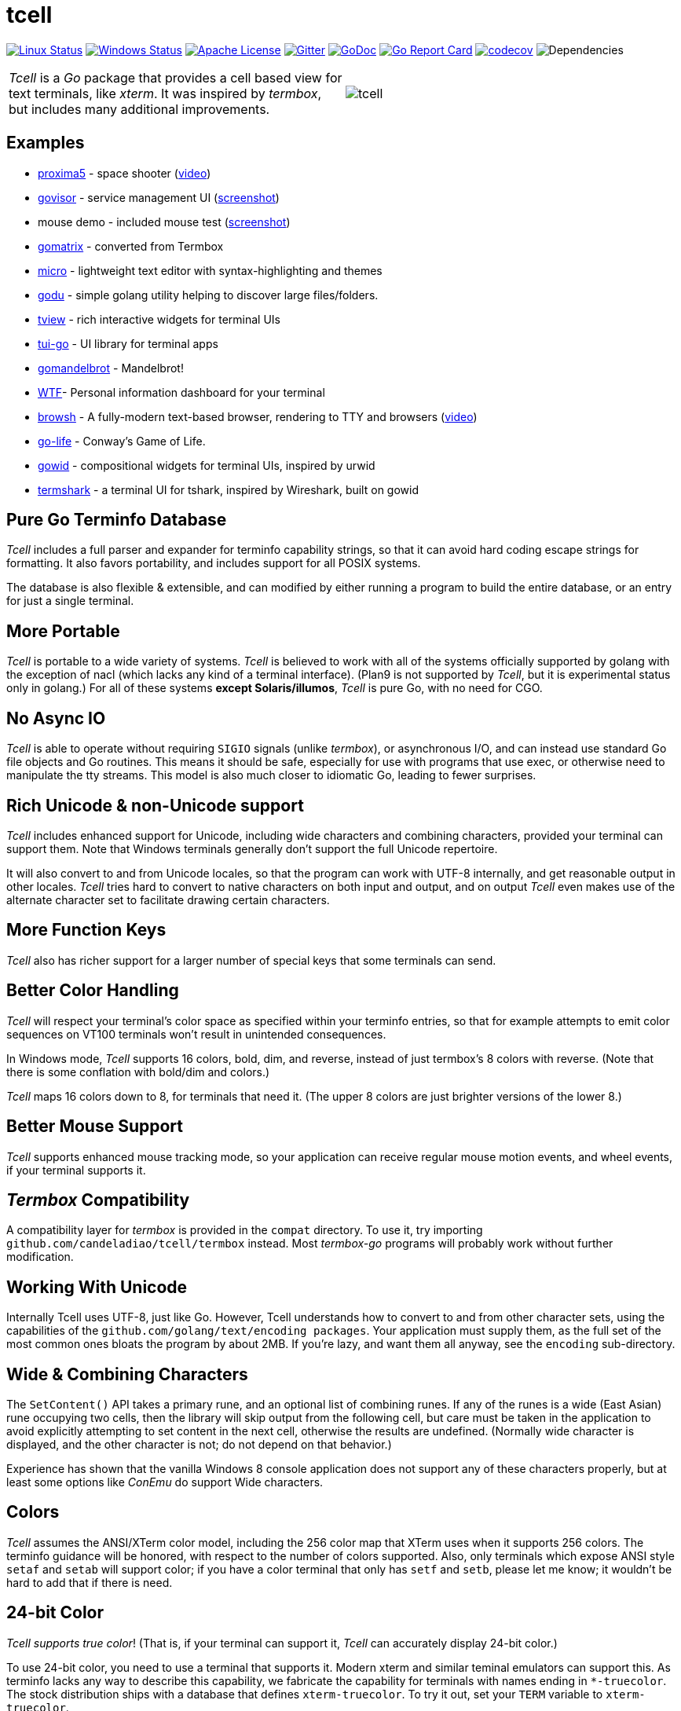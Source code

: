 = tcell


image:https://img.shields.io/travis/candeladiao/tcell.svg?label=linux[Linux Status,link="https://travis-ci.org/candeladiao/tcell"]
image:https://img.shields.io/appveyor/ci/candeladiao/tcell.svg?label=windows[Windows Status,link="https://ci.appveyor.com/project/candeladiao/tcell"]
image:https://img.shields.io/badge/license-APACHE2-blue.svg[Apache License,link="https://github.com/candeladiao/tcell/blob/master/LICENSE"]
image:https://img.shields.io/badge/gitter-join-brightgreen.svg[Gitter,link="https://gitter.im/candeladiao/tcell"]
image:https://img.shields.io/badge/godoc-reference-blue.svg[GoDoc,link="https://godoc.org/github.com/candeladiao/tcell"]
image:http://goreportcard.com/badge/candeladiao/tcell[Go Report Card,link="http://goreportcard.com/report/candeladiao/tcell"]
image:https://codecov.io/gh/candeladiao/tcell/branch/master/graph/badge.svg[codecov,link="https://codecov.io/gh/candeladiao/tcell"]
image:https://tidelift.com/badges/github/candeladiao/tcell?style=flat[Dependencies]

[cols="2",grid="none"]
|===
|_Tcell_ is a _Go_ package that provides a cell based view for text terminals, like _xterm_.
It was inspired by _termbox_, but includes many additional improvements.
a|[.right]
image::logos/tcell.png[float="right"]
|===

## Examples

* https://github.com/candeladiao/proxima5[proxima5] - space shooter (https://youtu.be/jNxKTCmY_bQ[video])
* https://github.com/candeladiao/govisor[govisor] - service management UI (http://2.bp.blogspot.com/--OsvnfzSNow/Vf7aqMw3zXI/AAAAAAAAARo/uOMtOvw4Sbg/s1600/Screen%2BShot%2B2015-09-20%2Bat%2B9.08.41%2BAM.png[screenshot])
* mouse demo - included mouse test (http://2.bp.blogspot.com/-fWvW5opT0es/VhIdItdKqJI/AAAAAAAAATE/7Ojc0L1SpB0/s1600/Screen%2BShot%2B2015-10-04%2Bat%2B11.47.13%2BPM.png[screenshot])
* https://github.com/candeladiao/gomatrix[gomatrix] - converted from Termbox
* https://github.com/zyedidia/micro/[micro] - lightweight text editor with syntax-highlighting and themes
* https://github.com/viktomas/godu[godu] - simple golang utility helping to discover large files/folders.
* https://github.com/rivo/tview[tview] - rich interactive widgets for terminal UIs
* https://github.com/marcusolsson/tui-go[tui-go] - UI library for terminal apps
* https://github.com/rgm3/gomandelbrot[gomandelbrot] - Mandelbrot!
* https://github.com/senorprogrammer/wtf[WTF]- Personal information dashboard for your terminal
* https://github.com/browsh-org/browsh[browsh] - A fully-modern text-based browser, rendering to TTY and browsers (https://www.youtube.com/watch?v=HZq86XfBoRo[video])
* https://github.com/sachaos/go-life[go-life] - Conway's Game of Life.
* https://github.com/gcla/gowid[gowid] - compositional widgets for terminal UIs, inspired by urwid
* https://termshark.io[termshark] - a terminal UI for tshark, inspired by Wireshark, built on gowid

## Pure Go Terminfo Database

_Tcell_ includes a full parser and expander for terminfo capability strings,
so that it can avoid hard coding escape strings for formatting.  It also favors
portability, and includes support for all POSIX systems.

The database is also flexible & extensible, and can modified by either running
a program to build the entire database, or an entry for just a single terminal.

## More Portable

_Tcell_ is portable to a wide variety of systems.
_Tcell_ is believed
to work with all of the systems officially supported by golang with
the exception of nacl (which lacks any kind of a terminal interface).
(Plan9 is not supported by _Tcell_, but it is experimental status only
in golang.)  For all of these systems *except Solaris/illumos*, _Tcell_
is pure Go, with no need for CGO.

## No Async IO

_Tcell_ is able to operate without requiring `SIGIO` signals (unlike _termbox_),
or asynchronous I/O, and can instead use standard Go file
objects and Go routines.
This means it should be safe, especially for
use with programs that use exec, or otherwise need to manipulate the
tty streams.
This model is also much closer to idiomatic Go, leading
to fewer surprises.

## Rich Unicode & non-Unicode support

_Tcell_ includes enhanced support for Unicode, including wide characters and
combining characters, provided your terminal can support them.
Note that
Windows terminals generally don't support the full Unicode repertoire.

It will also convert to and from Unicode locales, so that the program
can work with UTF-8 internally, and get reasonable output in other locales.
_Tcell_ tries hard to convert to native characters on both input and output, and
on output _Tcell_ even makes use of the alternate character set to facilitate
drawing certain characters.

## More Function Keys

_Tcell_ also has richer support for a larger number of special keys that some terminals can send.

## Better Color Handling

_Tcell_ will respect your terminal's color space as specified within your terminfo
entries, so that for example attempts to emit color sequences on VT100 terminals
won't result in unintended consequences.

In Windows mode, _Tcell_ supports 16 colors, bold, dim, and reverse,
instead of just termbox's 8 colors with reverse.  (Note that there is some
conflation with bold/dim and colors.)

_Tcell_ maps 16 colors down to 8, for terminals that need it.
(The upper 8 colors are just brighter versions of the lower 8.)

## Better Mouse Support

_Tcell_ supports enhanced mouse tracking mode, so your application can receive
regular mouse motion events, and wheel events, if your terminal supports it.

## _Termbox_ Compatibility

A compatibility layer for _termbox_ is provided in the `compat` directory.
To use it, try importing `github.com/candeladiao/tcell/termbox`
instead.  Most _termbox-go_ programs will probably work without further
modification.

## Working With Unicode

Internally Tcell uses UTF-8, just like Go.
However, Tcell understands how to
convert to and from other character sets, using the capabilities of
the `github.com/golang/text/encoding packages`.
Your application must supply
them, as the full set of the most common ones bloats the program by about 2MB.
If you're lazy, and want them all anyway, see the `encoding` sub-directory.

## Wide & Combining Characters

The `SetContent()` API takes a primary rune, and an optional list of combining runes.
If any of the runes is a wide (East Asian) rune occupying two cells,
then the library will skip output from the following cell, but care must be
taken in the application to avoid explicitly attempting to set content in the
next cell, otherwise the results are undefined.  (Normally wide character
is displayed, and the other character is not; do not depend on that behavior.)

Experience has shown that the vanilla Windows 8 console application does not
support any of these characters properly, but at least some options like
_ConEmu_ do support Wide characters.

## Colors

_Tcell_ assumes the ANSI/XTerm color model, including the 256 color map that
XTerm uses when it supports 256 colors.  The terminfo guidance will be
honored, with respect to the number of colors supported.  Also, only
terminals which expose ANSI style `setaf` and `setab` will support color;
if you have a color terminal that only has `setf` and `setb`, please let me
know; it wouldn't be hard to add that if there is need.

## 24-bit Color

_Tcell_ _supports true color_!  (That is, if your terminal can support it,
_Tcell_ can accurately display 24-bit color.)

To use 24-bit color, you need to use a terminal that supports it.  Modern
xterm and similar teminal emulators can support this.  As terminfo lacks any
way to describe this capability, we fabricate the capability for
terminals with names ending in `*-truecolor`.  The stock distribution ships
with a database that defines `xterm-truecolor`.
To try it out, set your
`TERM` variable to `xterm-truecolor`.

When using TrueColor, programs will display the colors that the programmer
intended, overriding any "`themes`" you may have set in your terminal
emulator.  (For some cases, accurate color fidelity is more important
than respecting themes.  For other cases, such as typical text apps that
only use a few colors, its more desirable to respect the themes that
the user has established.)

If you find this undesirable, you can either use a `TERM` variable
that lacks the `TRUECOLOR` setting, or set `TCELL_TRUECOLOR=disable` in your
environment.

## Performance

Reasonable attempts have been made to minimize sending data to terminals,
avoiding repeated sequences or drawing the same cell on refresh updates.

## Terminfo

(Not relevent for Windows users.)

The Terminfo implementation operates with two forms of database.  The first
is the built-in go database, which contains a number of real database entries
that are compiled into the program directly.  This should minimize calling
out to database file searches.

The second is in the form of JSON files, that contain the same information,
which can be located either by the `$TCELLDB` environment file, `$HOME/.tcelldb`,
or is located in the Go source directory as `database.json`.

These files (both the Go and the JSON files) can be generated using the
mkinfo.go program.  If you need to regnerate the entire set for some reason,
run the mkdatabase.sh file.  The generation uses the infocmp(1) program on
the system to collect the necessary information.

The `mkinfo.go` program can also be used to generate specific database entries
for named terminals, in case your favorite terminal is missing.  (If you
find that this is the case, please let me know and I'll try to add it!)

_Tcell_ requires that the terminal support the `cup` mode of cursor addressing.
Terminals without absolute cursor addressability are not supported.
This is unlikely to be a problem; such terminals have not been mass produced
since the early 1970s.

## Mouse Support

Mouse support is detected via the `kmous` terminfo variable, however,
enablement/disablement and decoding mouse events is done using hard coded
sequences based on the XTerm X11 model.  As of this writing all popular
terminals with mouse tracking support this model.  (Full terminfo support
is not possible as terminfo sequences are not defined.)

On Windows, the mouse works normally.

Mouse wheel buttons on various terminals are known to work, but the support
in terminal emulators, as well as support for various buttons and
live mouse tracking, varies widely.  Modern _xterm_, macOS _Terminal_, and _iTerm_ all work well.

## Testablity

There is a `SimulationScreen`, that can be used to simulate a real screen
for automated testing.  The supplied tests do this.  The simulation contains
event delivery, screen resizing support, and capabilities to inject events
and examine "`physical`" screen contents.

## Platforms

### POSIX (Linux, FreeBSD, macOS, Solaris, etc.)

For mainstream systems with a suitably well defined system call interface
to tty settings, everything works using pure Go.

For the remainder (right now means only Solaris/illumos) we use POSIX function
calls to manage termios, which implies that CGO is required on those platforms.

### Windows

Windows console mode applications are supported.  Unfortunately _mintty_
and other _cygwin_ style applications are not supported.

Modern console applications like ConEmu, as well as the Windows 10
console itself, support all the good features (resize, mouse tracking, etc.)

I haven't figured out how to cleanly resolve the dichotomy between cygwin
style termios and the Windows Console API; it seems that perhaps nobody else
has either.  If anyone has suggestions, let me know!  Really, if you're
using a Windows application, you should use the native Windows console or a
fully compatible console implementation.

### Plan9 and Native Client (Nacl)

The nacl and plan9 platforms won't work, but compilation stubs are supplied
for folks that want to include parts of this in software targetting those
platforms.  The Simulation screen works, but as Tcell doesn't know how to
allocate a real screen object on those platforms, `NewScreen()` will fail.

If anyone has wisdom about how to improve support for either of these,
please let me know.  PRs are especially welcome.

### Commercial Support

_Tcell_ is absolutely free, but if you want to obtain commercial, professional support, there are options.

[cols="2",align="center",frame="none", grid="none"]
|===
^.^|
image:logos/tidelift.png[100,100]
a|
https://tidelift.com/[Tidelift] subscriptions include support for _Tcell_, as well as many other open source packages.

^.^|
image:logos/staysail.png[100,100]
a|
mailto:info@staysail.tech[Staysail Systems, Inc.] offers direct support, and custom development around _Tcell_ on an hourly basis.

^.^|
image:logos/patreon.png[100,100]
a|I also welcome donations at https://www.patreon.com/gedamore/[Patreon], if you just want to make a contribution.
|===
